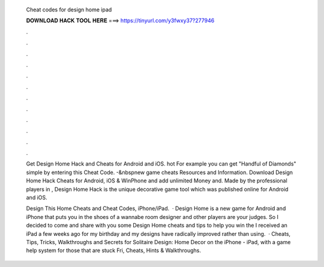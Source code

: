   Cheat codes for design home ipad
  
  
  
  𝐃𝐎𝐖𝐍𝐋𝐎𝐀𝐃 𝐇𝐀𝐂𝐊 𝐓𝐎𝐎𝐋 𝐇𝐄𝐑𝐄 ===> https://tinyurl.com/y3fwxy37?277946
  
  
  
  .
  
  
  
  .
  
  
  
  .
  
  
  
  .
  
  
  
  .
  
  
  
  .
  
  
  
  .
  
  
  
  .
  
  
  
  .
  
  
  
  .
  
  
  
  .
  
  
  
  .
  
  Get Design Home Hack and Cheats for Android and iOS. hot  For example you can get "Handful of Diamonds" simple by entering this Cheat Code.  -&nbspnew game cheats Resources and Information. Download Design Home Hack Cheats for Android, iOS & WinPhone and add unlimited Money and. Made by the professional players in , Design Home Hack is the unique decorative game tool which was published online for Android and iOS.
  
  Design This Home Cheats and Cheat Codes, iPhone/iPad.  · Design Home is a new game for Android and iPhone that puts you in the shoes of a wannabe room designer and other players are your judges. So I decided to come and share with you some Design Home cheats and tips to help you win the I received an iPad a few weeks ago for my birthday and my designs have radically improved rather than using.  · Cheats, Tips, Tricks, Walkthroughs and Secrets for Solitaire Design: Home Decor on the iPhone - iPad, with a game help system for those that are stuck Fri, Cheats, Hints & Walkthroughs.
